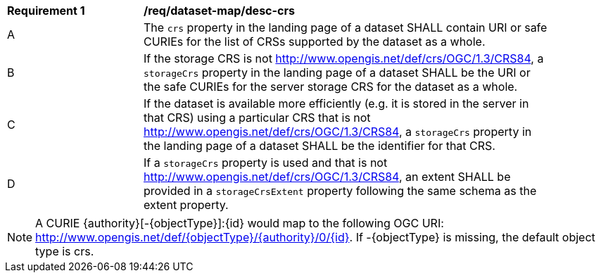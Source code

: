 [[req_dataset-map_desc-crs]]
[width="90%",cols="2,6a"]
|===
^|*Requirement {counter:req-id}* |*/req/dataset-map/desc-crs*
^|A |The `crs` property in the landing page of a dataset SHALL contain URI or safe CURIEs for the list of CRSs supported by the dataset as a whole.
^|B |If the storage CRS is not http://www.opengis.net/def/crs/OGC/1.3/CRS84, a `storageCrs` property in the landing page of a dataset  SHALL be the URI or the safe CURIEs for the server storage CRS for the dataset as a whole.
^|C |If the dataset is available more efficiently (e.g. it is stored in the server in that CRS) using a particular CRS that is not http://www.opengis.net/def/crs/OGC/1.3/CRS84, a `storageCrs` property in the landing page of a dataset SHALL be the identifier for that CRS.
^|D |If a `storageCrs` property is used and that is not http://www.opengis.net/def/crs/OGC/1.3/CRS84, an extent SHALL be provided in a `storageCrsExtent` property following the same schema as the extent property.
|===

NOTE: A CURIE {authority}[-{objectType}]:{id} would map to the following OGC URI: http://www.opengis.net/def/{objectType}/{authority}/0/{id}. If -{objectType} is missing, the default object type is crs.